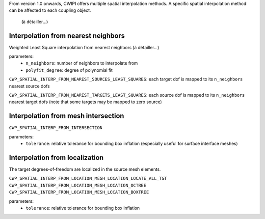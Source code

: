 .. _spatial_interp:


From version 1.0 onwards, CWIPI offers multiple spatial interpolation methods.
A specific spatial interpolation method can be affected to each coupling object.


 (à détailler...)

Interpolation from nearest neighbors
------------------------------------

Weighted Least Square interpolation from nearest neighbors (à détailler...)

parameters:
  - ``n_neighbors``: number of neighbors to interpolate from
  - ``polyfit_degree``: degree of polynomial fit

``CWP_SPATIAL_INTERP_FROM_NEAREST_SOURCES_LEAST_SQUARES``: each target dof is mapped to its ``n_neighbors`` nearest source dofs

``CWP_SPATIAL_INTERP_FROM_NEAREST_TARGETS_LEAST_SQUARES``: each source dof is mapped to its ``n_neighbors`` nearest target dofs (note that some targets may be mapped to zero source)



Interpolation from mesh intersection
------------------------------------

.. .. math::
..    (a + b)^2  &=  (a + b)(a + b) \\
..               &=  a^2 + 2ab + b^2

``CWP_SPATIAL_INTERP_FROM_INTERSECTION``

parameters:
  - ``tolerance``: relative tolerance for bounding box inflation (especially useful for surface interface meshes)

Interpolation from localization
-------------------------------

The target degrees-of-freedom are localized in the source mesh elements.

``CWP_SPATIAL_INTERP_FROM_LOCATION_MESH_LOCATION_LOCATE_ALL_TGT``
``CWP_SPATIAL_INTERP_FROM_LOCATION_MESH_LOCATION_OCTREE``
``CWP_SPATIAL_INTERP_FROM_LOCATION_MESH_LOCATION_BOXTREE``

parameters:
  - ``tolerance``: relative tolerance for bounding box inflation
